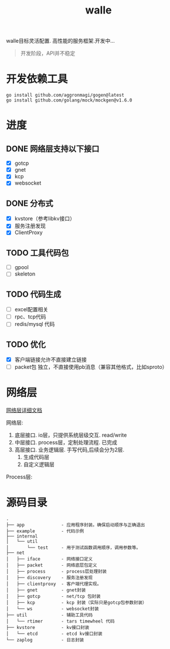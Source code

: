 #+startup: content
#+title: walle

walle目标灵活配置. 高性能的服务框架.开发中...
#+begin_quote
开发阶段，API并不稳定
#+end_quote

* 开发依赖工具
#+begin_src shell
go install github.com/aggronmagi/gogen@latest
go install github.com/golang/mock/mockgen@v1.6.0
#+end_src
* 进度
** DONE 网络层支持以下接口
 - [X] gotcp
 - [X] gnet
 - [X] kcp
 - [X] websocket
** DONE 分布式
 - [X] kvstore（参考libkv接口）
 - [X] 服务注册发现
 - [X] ClientProxy
** TODO 工具代码包
 - [ ] gpool
 - [ ] skeleton
** TODO 代码生成
 - [ ] excel配置相关
 - [ ] rpc、tcp代码
 - [ ] redis/mysql 代码
** TODO 优化
 - [X] 客户端链接允许不直接建立链接
 - [ ] packet包 独立，不直接使用pb消息（兼容其他格式，比如sproto）
* 网络层
[[./doc/network.org][网络层详细文档]]

网络层:
 1. 底层接口. io层，只提供系统层级交互. read/write
 2. 中层接口. process层，定制处理流程. 已完成
 3. 高层接口. 业务逻辑层.
    手写代码,后续会分为2层. 
    1. 生成代码层
    2. 自定义逻辑层
[[./doc/img/network.png]]

Process层:
[[./doc/img/process.png]]

* 源码目录
#+begin_example
.
├── app              - 应用程序封装。确保启动顺序与正确退出
├── example          - 代码示例
├── internal
│   └── util
│       └── test     - 用于测试函数调用顺序，调用参数等。
├── net
│   ├── iface        - 网络接口定义
│   ├── packet       - 网络底层包定义
│   ├── process      - process层处理封装
│   ├── discovery    - 服务注册发现
│   ├── clientproxy  - 客户端代理实现。
│   ├── gnet         - gnet封装
│   ├── gotcp        - net/tcp 包封装
│   ├── kcp          - kcp 封装（实际只是gotcp包参数封装）
│   └── ws           - websocket封装 
├── util             - 辅助工具代码
│   └── rtimer       - tars timewheel 代码
├── kvstore          - kv接口封装
│   └── etcd         - etcd kv接口封装
└── zaplog           - 日志封装
#+end_example
